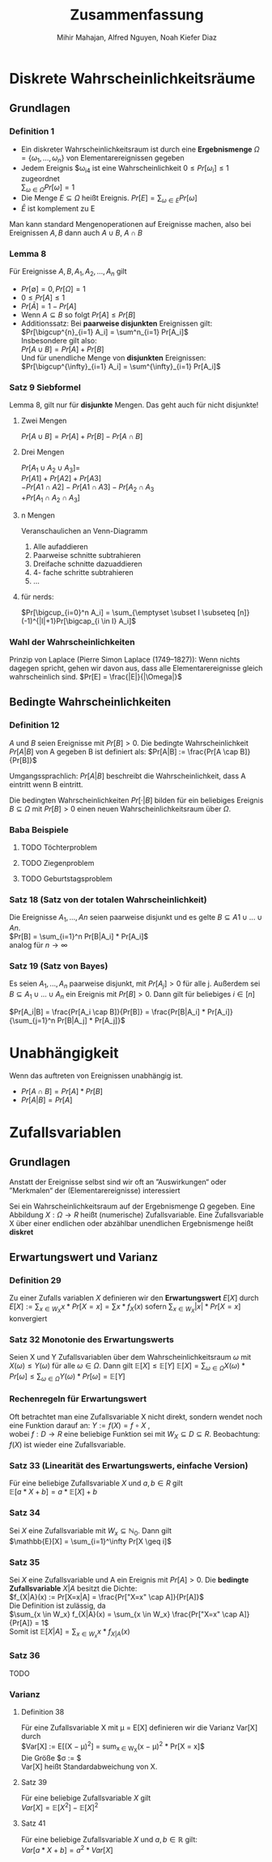 #+TITLE: Zusammenfassung
#+author: Mihir Mahajan, Alfred Nguyen, Noah Kiefer Diaz

* Diskrete Wahrscheinlichkeitsräume
** Grundlagen

*** Definition 1
- Ein diskreter Wahrscheinlichkeitsraum ist durch eine *Ergebnismenge* $\Omega = \{\omega_1,...,\omega_n\}$ von Elementarereignissen gegeben
- Jedem Ereignis $\omega_i4 ist eine Wahrscheinlichkeit $0 \leq Pr[\omega_i] \leq 1$ zugeordnet \\
  $\sum_{\omega \in \Omega} Pr[\omega]= 1$
- Die Menge $E \subseteq \Omega$ heißt Ereignis. $Pr[E] = \sum_{\omega \in E} Pr[\omega]$
- $\bar{E}$ ist komplement zu E


Man kann standard Mengenoperationen auf Ereignisse machen, also bei Ereignissen $A,B$ dann auch $A \cup B$, $A \cap B$

*** Lemma 8
Für Ereignisse $A,B, A_1, A_2,...,A_n$ gilt
- $Pr[\emptyset] = 0, Pr[\Omega] = 1$
- $0 \leq Pr[A] \leq 1$
- $Pr[\bar{A}] = 1 - Pr[A]$
- Wenn $A \subseteq B$ so folgt $Pr[A] \leq Pr[B]$
- Additionssatz: Bei *paarweise disjunkten* Ereignissen gilt: \\
  $Pr[\bigcup^{n}_{i=1} A_i] = \sum^n_{i=1} Pr[A_i]$ \\
  Insbesondere gilt also:\\
  $Pr[A \cup B] = Pr[A] + Pr[B]$ \\
  Und für unendliche Menge von *disjunkten* Ereignissen:\\
  $Pr[\bigcup^{\infty}_{i=1} A_i] = \sum^{\infty}_{i=1} Pr[A_i]$ \\

*** Satz 9 Siebformel
Lemma 8, gilt nur für *disjunkte* Mengen. Das geht auch für nicht disjunkte!
**** Zwei Mengen
$Pr[A \cup B] = Pr[A] + Pr[B] - Pr[A \cap B]$
**** Drei Mengen
$Pr[A_1 \cup A_2 \cup A_3] =$ \\
$Pr[A1] + Pr[A2] + Pr[A3]$ \\
$- Pr[A1 \cap A2] - Pr[A1 \cap A3] - Pr[A_2 \cap A_3$ \\
$+ Pr[A_1 \cap A_2 \cap A_3]$
**** n Mengen
Veranschaulichen an Venn-Diagramm
1. Alle aufaddieren
2. Paarweise schnitte subtrahieren
3. Dreifache schnitte dazuaddieren
4. 4- fache schritte subtrahieren
5. ...
**** für nerds:
$Pr[\bigcup_{i=0}^n  A_i] = \sum_{\emptyset \subset I \subseteq [n]} (-1)^{|I|+1}Pr[\bigcap_{i \in I} A_i]$

*** Wahl der Wahrscheinlichkeiten
Prinzip von Laplace (Pierre Simon Laplace (1749–1827)): Wenn nichts dagegen spricht, gehen wir davon aus, dass alle Elementarereignisse gleich wahrscheinlich sind.
$Pr[E] = \frac{|E|}{|\Omega|}$

** Bedingte Wahrscheinlichkeiten
*** Definition 12
$A$ und $B$ seien Ereignisse mit $Pr[B] > 0$. Die bedingte Wahrscheinlichkeit $Pr[A|B]$ von A gegeben B ist definiert als:
$Pr[A|B] := \frac{Pr[A \cap B]}{Pr[B]}$

Umgangssprachlich: $Pr[A|B]$ beschreibt die Wahrscheinlichkeit, dass A eintritt wenn B eintritt.

Die bedingten Wahrscheinlichkeiten $Pr[·|B]$ bilden für ein beliebiges Ereignis $B \subseteq \Omega$ mit $Pr[B] > 0$ einen neuen Wahrscheinlichkeitsraum über $\Omega$.


*** Baba Beispiele
**** TODO Töchterproblem
**** TODO Ziegenproblem
**** TODO Geburtstagsproblem

*** Satz 18 (Satz von der totalen Wahrscheinlichkeit)
Die Ereignisse $A_1, ..., An$ seien paarweise disjunkt und es gelte $B \subseteq A1 \cup ... \cup An$. \\
$Pr[B] = \sum_{i=1}^n Pr[B|A_i] * Pr[A_i]$ \\
analog für $n \rightarrow \infty$

*** Satz 19 (Satz von Bayes)
Es seien $A_1, ..., A_n$ paarweise disjunkt, mit $Pr[A_j] > 0$ für alle j.
Außerdem sei $B \subseteq A_1 \cup ... \cup A_n$ ein Ereignis mit $Pr[B]>0$.
Dann gilt für beliebiges $i \in [n]$

$Pr[A_i|B] = \frac{Pr[A_i \cap B]}{Pr[B]} = \frac{Pr[B|A_i] * Pr[A_i]}{\sum_{j=1}^n Pr[B|A_j] * Pr[A_j]}$

* Unabhängigkeit
 Wenn das auftreten von Ereignissen unabhängig ist.
 - $Pr[A \cap B] = Pr[A] * Pr[B]$
 - $Pr[A|B] = Pr[A]$

* Zufallsvariablen

** Grundlagen
Anstatt der Ereignisse selbst sind wir oft an ”Auswirkungen“ oder ”Merkmalen“ der (Elementarereignisse) interessiert

Sei ein Wahrscheinlichkeitsraum auf der Ergebnismenge Ω gegeben. Eine Abbildung $X : \Omega \rightarrow R$ heißt (numerische) Zufallsvariable.
Eine Zufallsvariable X über einer endlichen oder abzählbar unendlichen Ergebnismenge heißt *diskret*


** Erwartungswert und Varianz
*** Definition 29
Zu einer Zufalls variablen /X/ definieren wir den *Erwartungswert* $E[X]$ durch
$E[X] := \sum_{x\in W_X} x \ast Pr[X = x] = \sum x \ast f_X(x)$
sofern $\sum_{x\in W_X} |x| \ast Pr[X = x]$ konvergiert

*** Satz 32 Monotonie des Erwartungswerts
Seien X und Y Zufallsvariablen über dem Wahrscheinlichkeitsraum $\omega$ mit $X(\omega) \leq Y(\omega)$ für alle $\omega \in \Omega$. Dann gilt $\mathbb{E}[X] \leq \mathbb{E}[Y]$
$\mathbb{E}[X] = \sum_{\omega \in \Omega} X(\omega) * Pr[\omega] \leq \sum_{\omega \in \Omega} Y(\omega) * Pr[\omega] = \mathbb{E}[Y]$

*** Rechenregeln für Erwartungswert
Oft betrachtet man eine Zufallsvariable X nicht direkt, sondern wendet noch eine Funktion darauf an:
$Y := f(X) = f \circ X$ , \\
wobei $f : D \rightarrow R$ eine beliebige Funktion sei mit $W_X \subseteq D \subseteq R$.
Beobachtung: $f(X)$ ist wieder eine Zufallsvariable.

*** Satz 33 (Linearität des Erwartungswerts, einfache Version)
Für eine beliebige Zufallsvariable $X$ und $a, b \in R$ gilt\\
$\mathbb{E}[a * X + b] = a * \mathbb{E}[X] + b$

*** Satz 34
Sei $X$ eine Zufallsvariable mit $W_x \subseteq \mathbb{N}_0$. Dann gilt\\
$\mathbb{E}[X] = \sum_{i=1}^\infty Pr[X \geq i]$

*** Satz 35
Sei $X$ eine Zufallsvariable und A ein Ereignis mit $Pr[A] > 0$. Die *bedingte Zufallsvariable* $X|A$ besitzt die Dichte:\\
$f_{X|A}(x) := Pr[X=x|A] = \frac{Pr["X=x" \cap A]}{Pr[A]}$ \\
Die Definition ist zulässig, da \\
$\sum_{x \in W_x} f_{X|A}(x) = \sum_{x \in W_x} \frac{Pr["X=x" \cap A]}{Pr[A]} = 1$ \\
Somit ist $\mathbb{E}[X|A] = \sum_{x \in W_x} x * f_{X|A}(x)$

*** Satz 36
TODO

*** Varianz
**** Definition 38
Für eine Zufallsvariable X mit µ = E[X] definieren wir die Varianz Var[X] durch \\
$Var[X] := E[(X − \mu)^2] = sum_{x \in W_X}(x − \mu)^2 * Pr[X = x]$\\
Die Größe $\sigma := \sqrt{Var[X]}$\\
Var[X] heißt Standardabweichung von X.
**** Satz 39
Für eine beliebige Zufallsvariable $X$ gilt \\
$Var[X] = \mathbb{E}[X^2] - \mathbb{E}[X]^2$
**** Satz 41
Für eine beliebige Zufallsvariable $X$ und $a,b \in \mathbb{R}$ gilt:\\
$Var[a*X+b]=a^2*Var[X]$
